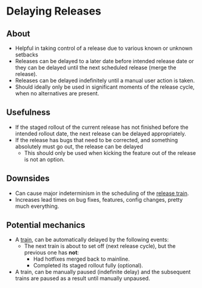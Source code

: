 * Delaying Releases
** About
   - Helpful in taking control of a release due to various known or unknown setbacks
   - Releases can be delayed to a later date before intended release date or they can be delayed until the next scheduled release (merge the release).
   - Releases can be delayed indefinitely until a manual user action is taken.
   - Should ideally only be used in significant moments of the release cycle, when no alternatives are present.
** Usefulness
   - If the staged rollout of the current release has not finished before the intended rollout date, the next release can be delayed appropriately.
   - If the release has bugs that need to be corrected, and something absolutely must go out, the release can be delayed
     - This should only be used when kicking the feature out of the release is not an option.
** Downsides
   - Can cause major indeterminism in the scheduling of the [[./trains.org][release train]].
   - Increases lead times on bug fixes, features, config changes, pretty much everything.
** Potential mechanics
   - A [[./trains.org][train]], can be automatically delayed by the following events:
     - The next train is about to set off (next release cycle), but the previous one has *not*:
       - Had hotfixes merged back to mainline.
       - Completed its staged rollout fully (optional).
   - A train, can be manually paused (indefinite delay) and the subsequent trains are paused as a result until manually unpaused.
